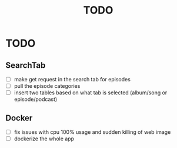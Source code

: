 #+title: TODO


* TODO
** SearchTab
- [ ] make get request in the search tab for episodes
- [ ] pull the episode categories
- [ ] insert two tables based on what tab is selected (album/song or episode/podcast)

** Docker
- [ ] fix issues with cpu 100% usage and sudden killing of web image
- [ ] dockerize the whole app
